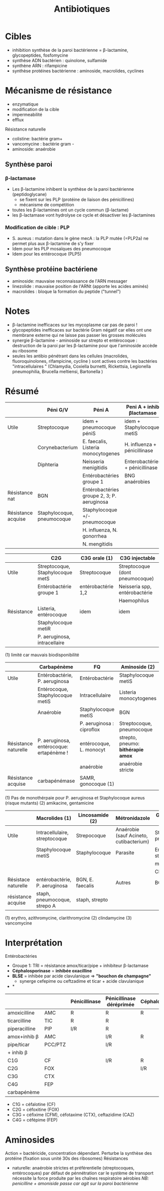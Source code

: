 :PROPERTIES:
:ID:       46dca88b-671f-4f23-a340-5dc564a48659
:END:
#+title: Antibiotiques
#+filetags: personal medecine microbio
* Cibles
- inhibition synthèse de la paroi bactérienne = \beta-lactamine, glycopeptides, fosfomycine
- synthèse ADN bactérien : quinolone, sulfamide
- synthène ARN : rifampicine
- synthèse protéines bactérienne : aminoside, macrolides, cyclines

[[../../images/microbiologie/antibio-action.png]]
* Mécanisme de résistance
- enzymatique
- modification de la cible
- impermeabilité
- efflux

[[../../images/microbiologie/antibio-resistance.png]]
Résistance naturelle
- colistine: bactérie gram+
- vancomycine : bactérie gram -
- aminoside: anaérobie

** Synthèse paroi
*** β-lactamase
- Les β-lactamine inhibent la synthèse de la paroi bactérienne (peptidoglycane)
  - se fixent sur les PLP (protéine de liaison des pénicillines)
  - mécanisme de compétition
- toutes les β-lactamines ont un cycle commun (β-lactame)
- les β-lactamase vont hydrolyse ce cycle et désactiver les β-lactamines
*** Modification de cible : PLP
- S. aureus : mutation dans le gène mecA : la PLP mutée (=PLP2a) ne permet plus aux β-lactamine de s'y fixer
- Idem pour les PLP mosaïques des pneumocoque
- Idem pour les entérocoque (PLP5)
** Synthèse protéine bactériene
[[../../images/microbiologie/antibio-ribosome.png]]
- aminoside: mauvaise reconnaissance de l'ARN messager
- linezolide : mauvaise position de l'ARNt (apporte les acides aminés)
- macrolides : bloque la formation du peptide ("tunnel")
* Notes
- \beta-lactamine inefficaces sur les mycoplasme car pas de paroi !
- glycopeptides inefficaces sur bactérie Gram négatif car elles ont une membrane externe qui ne laisse pas passer les grosses molécules
- synergie \beta-lactamine - aminoside sur strepto et entérocoque : destruction de la paroi par les \beta-lactamine pour que l'aminoside accède au ribosome
- seules les antibio pénétrant dans les cellules (macrolides, fluoroquinolones, rifampicine, cycline ) sont actives contre les bactéries "intracellulaires " (Chlamydia, Coxiella burnetti, Rickettsia, Legionella pneumophilia, Brucella meltiensi, Bartonella )
* Résumé
|                    | Péni G/V                   | Péni A                                     | Peni A + inhib βlactamase       | Peni M              |
|--------------------+----------------------------+--------------------------------------------+---------------------------------+---------------------|
| Utile              | Streptocoque               | idem + pneumocoque péniS                   | idem + Staphylocoque metiS      | Staphylocoque metiS |
|                    | Corynebacterium            | E. faecalis, Listeria monocytogenes        | H. influenza + pénicillinase    |                     |
|                    | Diphteria                  | Neisseria menigitidis                      | Enterobactéries + pénicillinase |                     |
|                    |                            | Entérobactéries groupe 1                   | BNG anaérobies                  |                     |
|--------------------+----------------------------+--------------------------------------------+---------------------------------+---------------------|
| Résistance nat     | BGN                        | Entérobactéries groupe 2, 3; P. aeruginosa |                                 | BGN                 |
| Résistance acquise | Staphylocoque, pneumocoque | Staphylocoque +/- pneumocoque              |                                 | Staphylocoque metiR |
|                    |                            | H. influenza, N. gonorrhea                 |                                 |                     |
|                    |                            | N. mengitidis                              |                                 |                     |


|            | C2G                              | C3G orale (1)      | C3G injectable                  |
|------------+----------------------------------+--------------------+---------------------------------|
| Utile      | Streptocoque, Staphylocoque metS | Streptocoque       | Streptocoque (dont pneumocoque) |
|            | Entérobactérie groupe 1          | entérobactérie 1,2 | Neisseria spp, entérobactérie   |
|            |                                  |                    | Haemophilus                     |
|------------+----------------------------------+--------------------+---------------------------------|
| Résistance | Listeria, entérocoque            | idem               | idem                            |
|            | Staphylocoque metiR              |                    |                                 |
|            | P. aeruginosa, intracellaire     |                    |                                 |

(1) limité car mauvais biodisponibilité


|                      | Carbapénème                              | FQ                        | Aminoside (2)                      |
|----------------------+------------------------------------------+---------------------------+------------------------------------|
| Utile                | Entérobactérie, P. aeruginosa            | Entérobactérie            | Staphylocoque metiS                |
|                      | Entérocoque, Staphylocoque metiS         | Intracellulaire           | Listeria monocytogenes             |
|                      | Anaérobie                                | Staphylocoque metiS       | BGN                                |
|                      |                                          | P. aeruginosa : ciproflox | Streptocoque, pneumocoque          |
|----------------------+------------------------------------------+---------------------------+------------------------------------|
| Résistance naturelle | P. aeruginosa, entérocoque: ertapénème ! | entérocoque, L. monocyt   | strepto, pneumo: *bithérapie amox* |
|                      |                                          | anaérobie                 | anaérobie stricte                  |
|----------------------+------------------------------------------+---------------------------+------------------------------------|
| Résistance acquise   | carbapénémase                            | SAMR, gonocoque (1)       |                                    |
|                      |                                          |                           |                                    |
(1) Pas de monothérpaie pour P. aeruginosa et Staphylocoque aureus (risque mutants)
(2) amikacine, gentamicine

|                     | Macrolides (1)                | Lincosamide (2)  | Métronidazole                           | Glycopeptide (3)           |
|---------------------+-------------------------------+------------------+-----------------------------------------+----------------------------|
| Utile               | Intracellulaire, streptocoque | Strepocoque      | Anaérobie (sauf Acineto, cutibacterium) | Streptocoque, pneumocoque  |
|                     | Staphylocoque metiS           | Staphylocoque    | Parasite                                | Entérocoque, staphylocoque |
|                     |                               |                  |                                         | metiS/metiR                |
|                     |                               |                  |                                         | Clostri                    |
|---------------------+-------------------------------+------------------+-----------------------------------------+----------------------------|
| Résistace naturelle | entérobactérie, P. aeruginosa | BGN, E. faecalis | Autres                                  | BGN                        |
|---------------------+-------------------------------+------------------+-----------------------------------------+----------------------------|
| résistance acquise  | staph, pneumocoque, strepo A  | staph, strepto   |                                         |                            |
(1) erythro, azithromycine, clarithromycine
(2) clindamycine
(3) vancomycine
* Interprétation
Entérobactéries

- Groupe 1: TRI = résistance amox/ticar/pipe + inhibiteur β-lactamase
- *Céphalosporinase* = *inhibée oxacilline*
- *BLSE* = inhibée par acide clavulanique => *"bouchon de champagne"*
  - synerge cefepime ou ceftzadime et ticar + acide clavulanique
- *

|               |         | Pénicillinase | Pénicillinase déréprimée | Céphalosporinase | Céphalo. déréprimée | BLSE    | Carbapénémase  |
|---------------+---------+---------------+--------------------------+------------------+---------------------+---------+----------------|
| amoxicilline  | AMC     | R             | R                        | R                | R                   | R       | R              |
| ticarcilline  | TIC     | R             | R                        |                  | R                   | R       | R              |
| piperacilline | PIP     | I/R           | R                        |                  | R                   | R       | R              |
| amox+inhib β  | AMC     |               | I/R                      | R                | R                   | *S/I/R* | R              |
| pipe/ticar    | PCC/PTZ |               | I/R                      |                  | I/R                 | *S/I/R* | R              |
| + inhib β     |         |               |                          |                  |                     |         |                |
|---------------+---------+---------------+--------------------------+------------------+---------------------+---------+----------------|
| C1G           | CF      |               | I/R                      | R                | I/R                 |         | R              |
| C2G           | FOX     |               |                          | I/R              | I/R                 |         | I/R            |
| C3G           | CTX     |               |                          |                  | I/R                 | I/R     | S (OXA-48)/I/R |
| C4G           | FEP     |               |                          |                  |                     | I/R     | S (OXA-48)/I/R |
| carbapénème   |         |               |                          |                  |                     |         | I/R            |

- C1G = céfalotine (CF)
- C2G = céfoxitine (FOX)
- C3G = céfixime (CFM), céfotaxime (CTX), ceftazidime (CAZ)
- C4G = céfépime (FEP)

* Aminosides
Action = bactéricide, concentration dépendant. Perturbe la synthèse des protéine (fixation sous unité 30s des ribosomes)
Résistances
- naturelle: anaérobie strictes et préférentielle (streptocoques, entérocoques) par défaut de pénnétration car le système de transport nécessite la force produite par les chaînes respiratoire aérobies
  /NB: penicilline + amoniside passe car agit sur la paroi bactérienne/
* Sulfamide
Bactériostatique (inhibe croissance) mais en synérgie devient bactéricide
Ex: sulfamethoxazole + trimethoprime (Bactrmie)

Mécanisme : inhibe synthèse microbionne d'acide folique
* Fluoroquinolone
- 4 générations: initialement répartition extra-cellulaire -> large et homogène (intracellulaire) avec les dernières générations
- Élimination rénale et bile
- Effets indésriable nombreux : digestif, phototoxique, trouble nerveur, inhibe cytochrme P450 (! interactions)
- Contre-indication : déficit G6PI, grossesse
- Action : inhibe réplication et transcription ADN
- Bactéricide, concentration dépendantes
- Indication :
  - quinolones = cystite aigùe simple non compliquée, récidivantes chez l'adulte
  - 2e génération : infetions sévères à bacille Gram négatif
  - 3e et 4e génération : sinusite aigüe bactériennes, exacerpbation pneumopathie communutaire, infection compliquée peau + tissus mous

    Résistante : en augmentatino chez entérobactéries (E. coli, Klebsiella)
* Métronidazole
Pour anaérobie strictes
